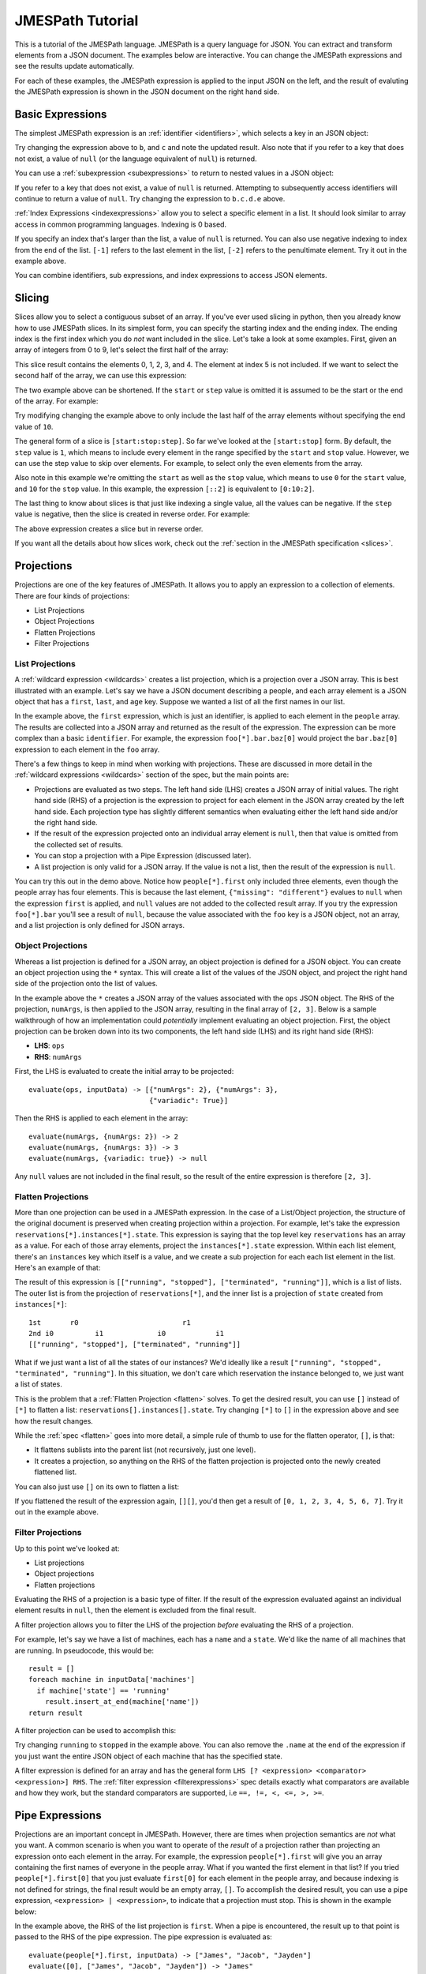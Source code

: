 =================
JMESPath Tutorial
=================

This is a tutorial of the JMESPath language.  JMESPath is a query language
for JSON.  You can extract and transform elements from a JSON document.
The examples below are interactive.  You can change the JMESPath expressions
and see the results update automatically.

For each of these examples, the JMESPath expression is applied to the input
JSON on the left, and the result of evaluting the JMESPath expression is
shown in the JSON document on the right hand side.


Basic Expressions
=================

The simplest JMESPath expression is an :ref:`identifier <identifiers>`, which
selects a key in an JSON object:

.. jpexample:: a
    :layout: 2cols
    :rows: 5

    {"a": "foo", "b": "bar", "c": "baz"}

Try changing the expression above to ``b``, and ``c`` and note the updated
result.  Also note that if you refer to a key that does not exist, a value of
``null`` (or the language equivalent of ``null``) is returned.

You can use a :ref:`subexpression <subexpressions>` to return to nested values
in a JSON object:


.. jpexample:: a.b.c.d
    :layout: 2cols
    :rows: 5

    {"a": {"b": {"c": {"d": "value"}}}}

If you refer to a key that does not exist, a value of ``null`` is returned.
Attempting to subsequently access identifiers will continue to return a value
of ``null``.  Try changing the expression to ``b.c.d.e`` above.

:ref:`Index Expressions <indexexpressions>` allow you to select a specific
element in a list.  It should look similar to array access in common
programming languages.  Indexing is 0 based.

.. jpexample:: [1]
    :layout: 2cols
    :rows: 5

    ["a", "b", "c", "d", "e", "f"]

If you specify an index that's larger than the list, a value of
``null`` is returned.  You can also use negative indexing to index
from the end of the list.  ``[-1]`` refers to the last element
in the list, ``[-2]`` refers to the penultimate element.  Try it out
in the example above.

You can combine identifiers, sub expressions, and index expressions to
access JSON elements.

.. jpexample:: a.b.c[0].d[1][0]
    :layout: 2cols
    :rows: 10

    {"a": {
      "b": {
        "c": [
          {"d": [0, [1, 2]]},
          {"d": [3, 4]}
        ]
      }
    }}

Slicing
=======

Slices allow you to select a contiguous subset of an array.  If
you've ever used slicing in python, then you already know how to use JMESPath
slices.  In its simplest form, you can specify the starting index and the
ending index.  The ending index is the first index which you do *not* want
included in the slice.  Let's take a look at some examples.  First, given an
array of integers from 0 to 9, let's select the first half of the array:

.. jpexample:: [0:5]
    :layout: 2cols
    :rows: 5

    [0, 1, 2, 3, 4, 5, 6, 7, 8, 9]

This slice result contains the elements 0, 1, 2, 3, and 4.  The element at
index 5 is not included.  If we want to select the second half of the array,
we can use this expression:

.. jpexample:: [5:10]
    :layout: 2cols
    :rows: 5

    [0, 1, 2, 3, 4, 5, 6, 7, 8, 9]

The two example above can be shortened.  If the ``start`` or ``step`` value is
omitted it is assumed to be the start or the end of the array.  For example:

.. jpexample:: [:5]
    :layout: 2cols
    :rows: 5

    [0, 1, 2, 3, 4, 5, 6, 7, 8, 9]

Try modifying changing the example above to only include the last half of the
array elements without specifying the end value of ``10``.

The general form of a slice is ``[start:stop:step]``.  So far we've looked
at the ``[start:stop]`` form.  By default, the ``step`` value is ``1``, which
means to include every element in the range specified by the ``start`` and
``stop`` value.  However, we can use the step value to skip over elements.
For example, to select only the even elements from the array.

.. jpexample:: [::2]
    :layout: 2cols
    :rows: 5

    [0, 1, 2, 3, 4, 5, 6, 7, 8, 9]

Also note in this example we're omitting the ``start`` as well as the ``stop``
value, which means to use ``0`` for the ``start`` value, and ``10`` for the
``stop`` value.  In this example, the expression ``[::2]`` is equivalent to
``[0:10:2]``.

The last thing to know about slices is that just like indexing a single value,
all the values can be negative.  If the ``step`` value is negative, then the
slice is created in reverse order.  For example:

.. jpexample:: [::-1]
    :layout: 2cols
    :rows: 5

    [0, 1, 2, 3, 4, 5, 6, 7, 8, 9]

The above expression creates a slice but in reverse order.

If you want all the details about how slices work, check out the
:ref:`section in the JMESPath specification <slices>`.


Projections
===========

Projections are one of the key features of JMESPath.  It allows you
to apply an expression to a collection of elements.  There are four kinds of
projections:

* List Projections
* Object Projections
* Flatten Projections
* Filter Projections

List Projections
----------------

A :ref:`wildcard expression <wildcards>`  creates a list projection, which is a
projection over a JSON array.  This is best illustrated with an example.
Let's say we have a JSON document describing a people, and  each array element
is a JSON object that has a ``first``, ``last``, and ``age`` key.  Suppose
we wanted a list of all the first names in our list.


.. jpexample:: people[*].first
    :layout: 2cols
    :rows: 10

    {
      "people": [
        {"first": "James", "last": "d"},
        {"first": "Jacob", "last": "e"},
        {"first": "Jayden", "last": "f"},
        {"missing": "different"}
      ],
      "foo": {"bar": "baz"}
    }

In the example above, the ``first`` expression, which is just an identifier, is
applied to each element in the ``people`` array.  The results are collected
into a JSON array and returned as the result of the expression.  The expression
can be more complex than a basic ``identifier``.  For example, the expression
``foo[*].bar.baz[0]`` would project the ``bar.baz[0]`` expression to each
element in the ``foo`` array.

There's a few things to keep in mind when working with projections.  These are
discussed in more detail in the :ref:`wildcard expressions <wildcards>` section
of the spec, but the main points are:

* Projections are evaluated as two steps.  The left hand side (LHS) creates a
  JSON array of initial values.  The right hand side (RHS) of a projection is
  the expression to project for each element in the JSON array created by the
  left hand side.  Each projection type has slightly different semantics when
  evaluating either the left hand side and/or the right hand side.
* If the result of the expression projected onto an individual array element is
  ``null``, then that value is omitted from the collected set of results.
* You can stop a projection with a Pipe Expression (discussed later).
* A list projection is only valid for a JSON array.  If the value is not a
  list, then the result of the expression is ``null``.

You can try this out in the demo above.  Notice how  ``people[*].first`` only
included three elements, even though the people array has four elements.
This is because the last element, ``{"missing": "different"}`` evalues to
``null`` when the expression ``first`` is applied, and ``null`` values are not
added to the collected result array.  If you try the expression ``foo[*].bar``
you'll see a result of ``null``, because the value associated with the ``foo``
key is a JSON object, not an array, and a list projection is only defined for
JSON arrays.

Object Projections
------------------

Whereas a list projection is defined for a JSON array, an object projection is
defined for a JSON object.  You can create an object projection using the ``*``
syntax.  This will create a list of the values of the JSON object, and project
the right hand side of the projection onto the list of values.

.. jpexample:: ops.*.numArgs
    :layout: 2cols
    :rows: 10

    {
      "ops": {
        "functionA": {"numArgs": 2},
        "functionB": {"numArgs": 3},
        "functionC": {"variadic": true}
      }
    }

In the example above the ``*`` creates a JSON array of the values associated
with the ``ops`` JSON object.  The RHS of the projection, ``numArgs``, is then
applied to the JSON array, resulting in the final array of ``[2, 3]``.  Below
is a sample walkthrough of how an implementation could *potentially* implement
evaluating an object projection.  First, the object projection can be broken
down into its two components, the left hand side (LHS) and its right hand side
(RHS):

* **LHS**: ``ops``
* **RHS**: ``numArgs``

First, the LHS is evaluated to create the initial array to be projected::

    evaluate(ops, inputData) -> [{"numArgs": 2}, {"numArgs": 3},
                                 {"variadic": True}]

Then the RHS is applied to each element in the array::

    evaluate(numArgs, {numArgs: 2}) -> 2
    evaluate(numArgs, {numArgs: 3}) -> 3
    evaluate(numArgs, {variadic: true}) -> null

Any ``null`` values are not included in the final result, so the result of the
entire expression is therefore ``[2, 3]``.


Flatten Projections
-------------------

More than one projection can be used in a JMESPath expression.  In the case of
a List/Object projection, the structure of the original document is preserved
when creating projection within a projection.  For example, let's take
the expression ``reservations[*].instances[*].state``.  This expression
is saying that the top level key ``reservations`` has an array as a value.  For
each of those array elements, project the ``instances[*].state`` expression.
Within each list element, there's an ``instances`` key which itself is a value,
and we create a sub projection for each each list element in the list.
Here's an example of that:

.. jpexample:: reservations[*].instances[*].state
    :layout: 2cols
    :rows: 20

    {
      "reservations": [
        {
          "instances": [
            {"state": "running"},
            {"state": "stopped"}
          ]
        },
        {
          "instances": [
            {"state": "terminated"},
            {"state": "runnning"}
          ]
        }
      ]
    }

The result of this expression is ``[["running", "stopped"], ["terminated",
"running"]]``, which is a list of lists.  The outer list is from the
projection of ``reservations[*]``, and the inner list is
a projection of ``state`` created from ``instances[*]``::

    1st       r0                         r1
    2nd i0          i1             i0            i1
    [["running", "stopped"], ["terminated", "running"]]

What if we just want a list of all the states of our instances?  We'd ideally
like a result ``["running", "stopped", "terminated", "running"]``.  In this
situation, we don't care which reservation the instance belonged to, we just
want a list of states.

This is the problem that a :ref:`Flatten Projection <flatten>` solves. To get
the desired result, you can use ``[]`` instead of ``[*]`` to flatten a list:
``reservations[].instances[].state``.  Try changing ``[*]`` to ``[]`` in the
expression above and see how the result changes.

While the :ref:`spec <flatten>` goes into more detail, a simple rule of thumb to use
for the flatten operator, ``[]``, is that:

* It flattens sublists into the parent list (not recursively, just one level).
* It creates a projection, so anything on the RHS of the flatten projection is
  projected onto the newly created flattened list.

You can also just use ``[]`` on its own to flatten a list:

.. jpexample:: []
    :layout: 2cols

    [
      [0, 1],
      2,
      [3],
      4,
      [5, [6, 7]]
    ]

If you flattened the result of the expression again, ``[][]``, you'd then get a
result of ``[0, 1, 2, 3, 4, 5, 6, 7]``.  Try it out in the example above.


Filter Projections
------------------

Up to this point we've looked at:

* List projections
* Object projections
* Flatten projections

Evaluating the RHS of a projection is a basic type of filter.  If the result of
the expression evaluated against an individual element results in ``null``, then
the element is excluded from the final result.

A filter projection allows you to filter the LHS of the projection *before*
evaluating the RHS of a projection.

For example, let's say we have a list of machines, each has a ``name`` and a
``state``.  We'd like the name of all machines that are running.
In pseudocode, this would be::

    result = []
    foreach machine in inputData['machines']
      if machine['state'] == 'running'
        result.insert_at_end(machine['name'])
    return result

A filter projection can be used to accomplish this:

.. jpexample:: machines[?state==`running`].name
    :layout: 2cols

    {
      "machines": [
        {"name": "a", "state": "running"},
        {"name": "b", "state": "stopped"},
        {"name": "b", "state": "running"}
      ]
    }

Try changing ``running`` to ``stopped`` in the example above.  You can also
remove the ``.name`` at the end of the expression if you just want the entire
JSON object of each machine that has the specified state.

A filter expression is defined for an array and has the general form
``LHS [? <expression> <comparator> <expression>] RHS``.  The
:ref:`filter expression <filterexpressions>` spec details exactly what
comparators are available and how they work, but the standard comparators are
supported, i.e ``==, !=, <, <=, >, >=``.


Pipe Expressions
================

Projections are an important concept in JMESPath.  However, there are times
when projection semantics are *not* what you want.  A common scenario is when
you want to operate of the *result* of a projection rather than projecting an
expression onto each element in the array.  For example, the expression
``people[*].first`` will give you an array containing the first names of
everyone in the people array.  What if you wanted the first element in that
list?  If you tried ``people[*].first[0]`` that you just evaluate ``first[0]``
for each element in the people array, and because indexing is not defined for
strings, the final result would be an empty array, ``[]``.  To accomplish the
desired result, you can use a pipe expression, ``<expression> | <expression>``,
to indicate that a projection must stop.  This is shown in the example below:


.. jpexample:: people[*].first | [0]
    :layout: 2cols
    :rows: 10

    {
      "people": [
        {"first": "James", "last": "d"},
        {"first": "Jacob", "last": "e"},
        {"first": "Jayden", "last": "f"},
        {"missing": "different"}
      ],
      "foo": {"bar": "baz"}
    }

In the example above, the RHS of the list projection is ``first``.  When a pipe
is encountered, the result up to that point is passed to the RHS of the pipe
expression.  The pipe expression is evaluated as::

    evaluate(people[*].first, inputData) -> ["James", "Jacob", "Jayden"]
    evaluate([0], ["James", "Jacob", "Jayden"]) -> "James"


MultiSelect
===========

Up to this point, we've looked at JMESPath expressions that help to pare down a
JSON document into just the elements you're interested in.  This next concept,
:ref:`multiselect lists <multiselectlist>` and
:ref:`multiselect hashes <multiselecthash>` allow you to create JSON elements.
This allows you to create elements that don't exist in a JSON document.  A
multiselect list creates a list and a multiselect hash creates a JSON object.

This is an example of a multiselect list:

.. jpexample:: people[].[name, state.name]
    :layout: 2cols
    :rows: 20

    {
      "people": [
        {
          "name": "a",
          "state": {"name": "up"}
        },
        {
          "name": "b",
          "state": {"name": "down"}
        },
        {
          "name": "c",
          "state": {"name": "up"}
        }
      ]
    }

In the expression above, the ``[name, state.name]`` portion is a multiselect
list.  It says to create a list of two element, the first element is the result
of evaluating the ``name`` expression against the list element, and the second
element is the result of evaluating ``state.name``.  Each list element will
therefore create a two element list, and the final result of the entire
expression is a list of two element lists.

Unlike a projection, the result of the expression in always included, even if
the result is a null.  If you change the above expression to ``people[].[foo,
bar]`` each two element list will be ``[null, null]``.

A multiselect has the same basic idea of a multiselect list, except it instead
creates a hash instead of an array.  Using the same example above, if we
instead wanted to create a two element hash that had two keys, ``Name`` and
``State``, we could use this:

.. jpexample:: people[].{Name: name, State: state.name}
    :layout: 2cols
    :rows: 20

    {
      "people": [
        {
          "name": "a",
          "state": {"name": "up"}
        },
        {
          "name": "b",
          "state": {"name": "down"}
        },
        {
          "name": "c",
          "state": {"name": "up"}
        }
      ]
    }


Functions
=========

JMESPath supports function expressions, for example:

.. jpexample:: length(people)
    :layout: 2cols
    :rows: 20

    {
      "people": [
        {
          "name": "b",
          "age": 30,
          "state": {"name": "up"}
        },
        {
          "name": "a",
          "age": 50,
          "state": {"name": "down"}
        },
        {
          "name": "c",
          "age": 40,
          "state": {"name": "up"}
        }
      ]
    }

Functions can be used to transform and filter data in powerful ways.  The full
list of functions can be found :ref:`here <builtin-functions>`, and the
:ref:`function expression <functions>` spec has the complete details.

Below are a few examples of functions.

This example prints the name of the oldest person in the ``people`` array:

.. jpexample:: max_by(people, &age).name
    :layout: 2cols
    :rows: 20

    {
      "people": [
        {
          "name": "b",
          "age": 30
        },
        {
          "name": "a",
          "age": 50
        },
        {
          "name": "c",
          "age": 40
        }
      ]
    }

Functions can also be combined with filter expressions.  In the example below,
the JMESPath expressions finds all elements in ``myarray`` that contains the
string ``foo``.

.. jpexample:: myarray[?contains(@, `foo`) == `true`]
    :layout: 2cols
    :rows: 20

    {
      "myarray": [
        "foo",
        "foobar",
        "barfoo",
        "bar",
        "baz",
        "barbaz",
        "barfoobaz"
      ]
    }

The ``@`` character in the example above refers to the current element being
evaluated in ``myarray``.  The expression ``contains(@, `foo`)`` will return
``true`` if the current element in the ``myarray`` array contains the string
``foo``.

While the :ref:`function expression <functions>` spec all the details, there
are a few things to keep in mind when working with functions:

* Function arguments have types.  If an argument for a function has the wrong
  type, an ``invalid-type`` error will occur.  There are functions that can
  do type conversions (``to_string``, ``to_number``).
* If a function is called with the wrong number of arguments, an
  ``invalid-arity`` will occur.



Next Steps
==========

We've now seen an overview of the JMESPath language.  The nex things to do:

* See the :doc:`examples`.  You'll see common JMESPath expressions that go
  beyond the tutorial. You'll also see you how to combine multiple features
  together in order to best leverage JMESPath expressions.
* To actually start using JMESPath, pick the language of your choice, and
  check out the :doc:`libraries` page for more information on using JMESPath
  in the language of your choice.
* The :ref:`JMESPath Spec <spec>`, which has the official ABNF grammar and full
  details of the semantics of the language.

